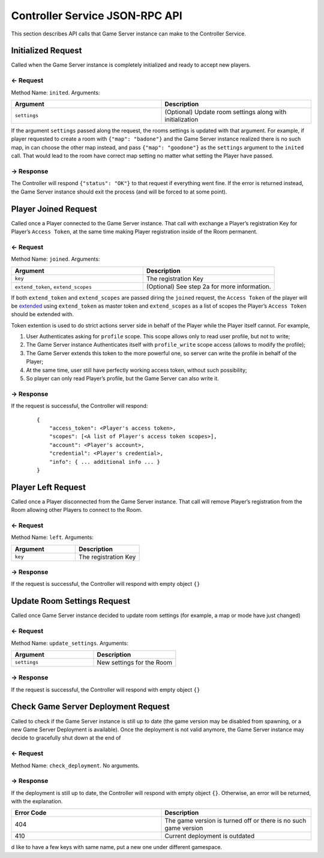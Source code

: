 
.. _controller-service-json-rpc:

Controller Service JSON-RPC API
===============================

This section describes API calls that Game Server instance can make to the Controller Service.

Initialized Request
-------------------

Called when the Game Server instance is completely initialized and ready to accept new players.

← Request
^^^^^^^^^

Method Name: ``inited``. Arguments:

.. list-table::
   :widths: 50 50
   :header-rows: 1

   * - Argument
     - Description
   * - ``settings``
     - (Optional) Update room settings along with initialization

If the argument ``settings`` passed along the request, the rooms settings is updated with that argument. For example, if player requested to create a room with ``{"map": "badone"}`` and the Game Server instance realized there is no such map, in can choose the other map instead, and pass ``{"map": "goodone"}`` as the ``settings`` argument to the ``inited`` call. That would lead to the room have correct map setting no matter what setting the Player have passed.

→ Response
^^^^^^^^^^

The Controller will respond ``{"status": "OK"}`` to that request if everything went fine. If the error is returned instead, the Game Server instance should exit the process (and will be forced to at some point).

Player Joined Request
---------------------

Called once a Player connected to the Game Server instance. That call with exchange a Player’s registration Key for Player’s ``Access Token``, at the same time making Player registration inside of the Room permanent.

.. _request-1:

← Request
^^^^^^^^^

Method Name: ``joined``. Arguments:

.. list-table::
   :widths: 50 50
   :header-rows: 1

   * - Argument
     - Description
   * - ``key``
     - The registration Key
   * - ``extend_token``, ``extend_scopes``
     - (Optional) See step 2a for more information.

If both ``extend_token`` and ``extend_scopes`` are passed diring the ``joined`` request, the ``Access Token`` of the player will be `extended <https://github.com/anthill-services/anthill-login/blob/master/doc/API.md#extend-access-token>`__ using ``extend_token`` as master token and ``extend_scopes`` as a list of scopes the Player’s ``Access Token`` should be extended with.

Token extention is used to do strict actions server side in behalf of the Player while the Player itself cannot. For example,

1. User Authenticates asking for ``profile`` scope. This scope allows only to read user profile, but not to write;
2. The Game Server instance Authenticates itself with ``profile_write`` scope access (allows to modify the profile);
3. The Game Server extends this token to the more powerful one, so server can write the profile in behalf of the Player;
4. At the same time, user still have perfectly working access token, without such possibility;
5. So player can only read Player’s profile, but the Game Server can also write it.

.. _response-1:

→ Response
^^^^^^^^^^

If the request is successful, the Controller will respond:

   ::

    {
        "access_token": <Player's access token>,
        "scopes": [<A list of Player's access token scopes>],
        "account": <Player's account>,
        "credential": <Player's credential>,
        "info": { ... additional info ... }
    }

Player Left Request
-------------------

Called once a Player disconnected from the Game Server instance. That call will remove Player’s registration from the Room allowing other Players to connect to the Room.

.. _request-2:

← Request
^^^^^^^^^

Method Name: ``left``. Arguments:

.. list-table::
   :widths: 50 50
   :header-rows: 1

   * - Argument
     - Description
   * - ``key``
     - The registration Key

.. _response-2:

→ Response
^^^^^^^^^^

If the request is successful, the Controller will respond with empty object ``{}``

Update Room Settings Request
----------------------------

Called once Game Server instance decided to update room settings (for example, a map or mode have just changed)

.. _request-3:

← Request
^^^^^^^^^

Method Name: ``update_settings``. Arguments:

.. list-table::
   :widths: 50 50
   :header-rows: 1

   * - Argument
     - Description
   * - ``settings``
     - New settings for the Room

.. _response-3:

→ Response
^^^^^^^^^^

If the request is successful, the Controller will respond with empty object ``{}``

Check Game Server Deployment Request
------------------------------------

Called to check if the Game Server instance is still up to date (the game version may be disabled from spawning, or a new Game Server Deployment is available). Once the deployment is not valid anymore, the Game Server instance may decide to gracefully shut down at the end of

.. _request-4:

← Request
^^^^^^^^^

Method Name: ``check_deployment``. No arguments.

.. _response-4:

→ Response
^^^^^^^^^^

If the deployment is still up to date, the Controller will respond with empty object ``{}``. Otherwise, an error will be returned, with the explanation.

.. list-table::
   :widths: 50 50
   :header-rows: 1

   * - Error Code
     - Description
   * - 404
     - The game version is turned off or there is no such game version
   * - 410
     - Current deployment is outdated

d like to have a few keys with same name, put a new one under different gamespace.
